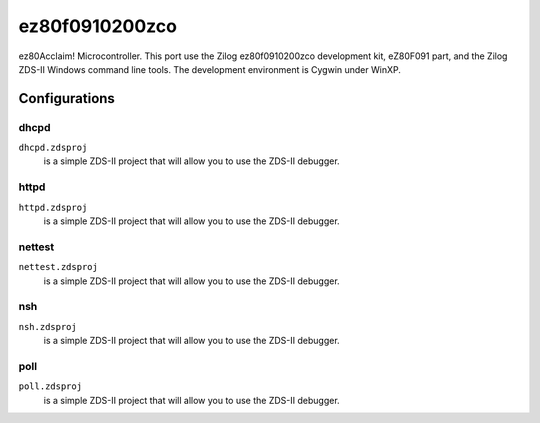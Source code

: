 ===============
ez80f0910200zco
===============

ez80Acclaim! Microcontroller.  This port use the Zilog ez80f0910200zco
development kit, eZ80F091 part, and the Zilog ZDS-II Windows command line
tools.  The development environment is Cygwin under WinXP.

Configurations
==============

dhcpd
-----

``dhcpd.zdsproj``
  is a simple ZDS-II project that will allow you to use the ZDS-II debugger.

httpd
-----

``httpd.zdsproj``
  is a simple ZDS-II project that will allow you to use the ZDS-II debugger.

nettest
-------

``nettest.zdsproj``
  is a simple ZDS-II project that will allow you to use the ZDS-II debugger.

nsh
---

``nsh.zdsproj``
  is a simple ZDS-II project that will allow you to use the ZDS-II debugger.


poll
----

``poll.zdsproj``
  is a simple ZDS-II project that will allow you to use the ZDS-II debugger.
